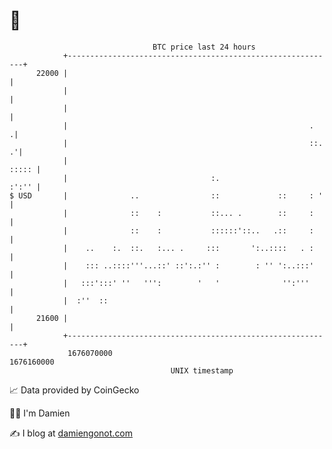 * 👋

#+begin_example
                                   BTC price last 24 hours                    
               +------------------------------------------------------------+ 
         22000 |                                                            | 
               |                                                            | 
               |                                                            | 
               |                                                      .    .| 
               |                                                      ::. .'| 
               |                                                      ::::: | 
               |                                :.                    :':'' | 
   $ USD       |              ..                ::             ::     : '   | 
               |              ::    :           ::... .        ::     :     | 
               |              ::    :           ::::::'::..   .::     :     | 
               |    ..    :.  ::.   :... .     :::       ':..::::   . :     | 
               |    ::: ..::::'''...::' ::':.:'' :        : '' ':..:::'     | 
               |   :::':::' ''   ''':        '   '              '':'''      | 
               |  :''  ::                                                   | 
         21600 |                                                            | 
               +------------------------------------------------------------+ 
                1676070000                                        1676160000  
                                       UNIX timestamp                         
#+end_example
📈 Data provided by CoinGecko

🧑‍💻 I'm Damien

✍️ I blog at [[https://www.damiengonot.com][damiengonot.com]]
